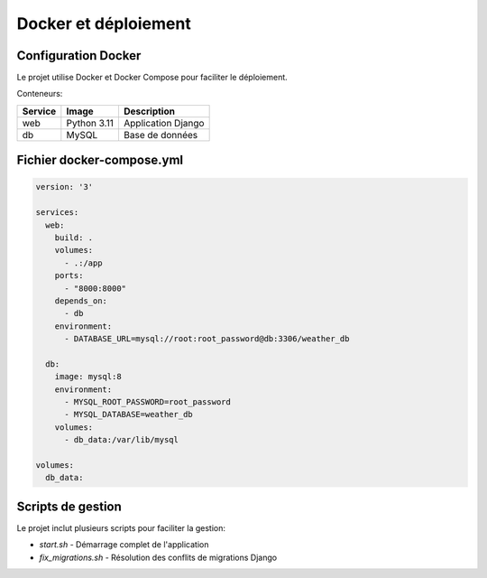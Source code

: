Docker et déploiement
====================

Configuration Docker
-----------------

Le projet utilise Docker et Docker Compose pour faciliter le déploiement.

Conteneurs:

.. list-table::
   :header-rows: 1

   * - Service
     - Image
     - Description
   * - web
     - Python 3.11
     - Application Django
   * - db
     - MySQL
     - Base de données

Fichier docker-compose.yml
------------------------

.. code-block:: yaml

   version: '3'
   
   services:
     web:
       build: .
       volumes:
         - .:/app
       ports:
         - "8000:8000"
       depends_on:
         - db
       environment:
         - DATABASE_URL=mysql://root:root_password@db:3306/weather_db
     
     db:
       image: mysql:8
       environment:
         - MYSQL_ROOT_PASSWORD=root_password
         - MYSQL_DATABASE=weather_db
       volumes:
         - db_data:/var/lib/mysql
   
   volumes:
     db_data:

Scripts de gestion
---------------

Le projet inclut plusieurs scripts pour faciliter la gestion:

* `start.sh` - Démarrage complet de l'application
* `fix_migrations.sh` - Résolution des conflits de migrations Django
